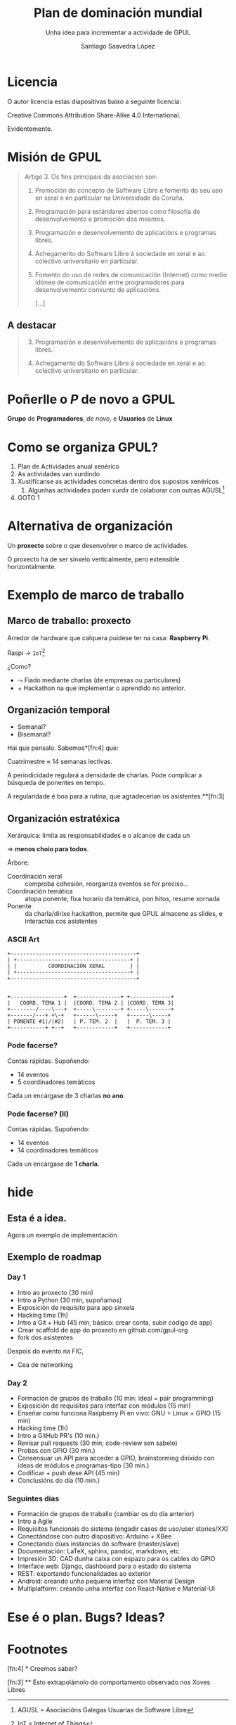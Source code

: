 * Slide Options                           :noexport:
# ======= Appear in cover-slide ====================
#+TITLE: Plan de dominación mundial
#+SUBTITLE: Unha idea para incrementar a actividade de GPUL
#+AUTHOR: Santiago Saavedra López
#+EMAIL: presidente@gpul.org
#+COMPANY: Grupo de Programadores e Usuarios de Linux

# ======= Appear in thank-you-slide ================
#+WWW: https://gpul.org
#+GITHUB: https://github.com/gpul-org
#+TWITTER: gpul_

# ======= Appear under each slide ==================
#+FAVICON: images/gpul-nuevo.svg
#+ICON: images/gpul-atomico.svg
#+HASHTAG: #gpul-pule

# ======= Org settings =========================
#+EXCLUDE_TAGS: noexport
#+OPTIONS: toc:nil num:nil

* Licencia
  #+BEGIN_CENTER
  O autor licencia estas diapositivas baixo a seguinte licencia:

  Creative Commons Attribution Share-Alike 4.0 International.
  #+END_CENTER

  Evidentemente.


* Misión de GPUL

  #+BEGIN_QUOTE
  Artigo 3. Os fins principais da asociación son:

  1. Promoción do concepto de Software Libre e fomento do seu uso en
     xeral e en particular na Universidade da Coruña.

  2. Programación para estándares abertos como filosofía de
     desenvolvemento e promoción dos mesmos.

  3. Programación e desenvolvemento de aplicacións e programas
     libres.

  4. Achegamento do Software Libre á sociedade en xeral e ao
     colectivo universitario en particular.

  5. Fomento do uso de redes de comunicación (Internet) como medio
     idóneo de comunicación entre programadores para desenvolvemento
     conxunto de aplicacións.

     [...]
  #+END_QUOTE

** A destacar
   :PROPERTIES:
   :ARTICLE:  large
   :END:

   #+BEGIN_QUOTE
   3. [@3] Programación e desenvolvemento de aplicacións e programas
      libres.

   4. Achegamento do Software Libre á sociedade en xeral e ao
      colectivo universitario en particular.
   #+END_QUOTE

* Poñerlle o /P/ de novo a GPUL
   :PROPERTIES:
   :ARTICLE:  flexbox vleft auto-fadein
   :ASIDE:    left bottom
   :SLIDE:    dark segue
   :END:

   *Grupo* de
   *Programadores*, /de novo/,
   e *Usuarios*
   de *Linux*

* Como se organiza GPUL?
  :PROPERTIES:
  :ARTICLE:  larger
  :END:

  1. Plan de Actividades anual xenérico
  2. As actividades van xurdindo
  3. Xustifícanse as actividades concretas dentro dos supostos xenéricos
     1. Algunhas actividades poden xurdir de colaborar con outras AGUSL[fn:1]
  4. GOTO 1

* Alternativa de organización
  :PROPERTIES:
  :ARTICLE:  large
  :END:
  Un *proxecto* sobre o que desenvolver o marco de actividades.

  O proxecto ha de ser sinxelo verticalmente, pero extensible
  horizontalmente.

* Exemplo de marco de traballo
  :PROPERTIES:
  :SLIDE:    segue dark
  :END:

** Marco de traballo: proxecto

   Arredor de hardware que calquera puidese ter na casa: *Raspberry
   Pi*.

   Raspi $\longrightarrow$ ~IoT~[fn:2]

   ¿Como?

   - $\leadsto$ Fiado mediante charlas (de empresas ou particulares)
   - $+$ Hackathon na que implementar o aprendido no anterior.

** Organización temporal
   - Semanal?
   - Bisemanal?

   Hai que pensalo. Sabemos*[fn:4] que:

   Cuatrimestre $\approx$ 14 semanas lectivas.

   A periodicidade regulará a densidade de charlas. Pode complicar a
   búsqueda de ponentes en tempo.

   A regularidade é boa para a rutina, que agradecerian os asistentes.**[fn:3]

** Organización estratéxica
   Xerárquica: limita as responsabilidades e o alcance de cada un

   $\Rightarrow$ *menos choio para todos*.

   Árbore:

   #+ATTR_HTML: :class build
   - Coordinación xeral :: comproba cohesión, reorganiza eventos se for
     preciso...
   - Coordinación temática :: atopa ponente, fixa horario da temática,
     pon hitos, resume xornada
   - Ponente :: da charla/dirixe hackathon, permite que GPUL almacene as
     slides, e interactúa cos asistentes

*** ASCII Art
    #+BEGIN_SRC artist
      +----------------------------------------+
      | +------------------------------------+ |
      | |          COORDINACIÓN XERAL        | |
      | +------------------------------------+ |
      +----------------------------------------+


      +-----------------+  +--------------+ +-------------+
      |   COORD. TEMA 1 |  |COORD. TEMA 2 | |COORD. TEMA 3|
      +--------/----\---+  +-----\--------+ +-----\-------+
      +-------/---+ +\-+   +------\-----+   +------\-----+
      | PONENTE #1|/|#2|   | P. TEM. 2  |   |  P. TEM. 3 |
      +-----------+ +--+   +------------+   +------------+
    #+END_SRC

*** Pode facerse?
    :PROPERTIES:
    :ARTICLE:  large
    :END:

    Contas rápidas. Supoñendo:

    - 14 eventos
    - 5 coordinadores temáticos

    Cada un encárgase de 3 charlas *no ano*.
*** Pode facerse? (II)
    :PROPERTIES:
    :ARTICLE:  large
    :END:

    Contas rápidas. Supoñendo:

    - 14 eventos
    - 14 coordinadores temáticos

    Cada un encárgase de *1 charla.*

* hide
  :PROPERTIES:
  :ARTICLE:  flexbox vleft auto-fadein
  :ASIDE:    right top
  :SLIDE:    segue
  :TITLE:    hide
  :END:

  #+begin_html
  <h2 class="black">Esta é a idea.</h2>
  #+end_html

  Agora un exemplo de implementación.

** Exemplo de roadmap
   :PROPERTIES:
   :SLIDE:    segue dark
   :ASIDE:    right bottom
   :ARTICLE:  flexbox vleft auto-fadein
   :SUBTITLE: Version 0.1-dev
   :END:

*** Day 1
    #+ATTR_HTML: :class build
    - Intro ao proxecto (30 min)
    - Intro a Python (30 min, supoñamos)
    - Exposición de requisito para app sinxela
    - Hacking time (1h)
    - Intro a Git + Hub (45 min, básico: crear conta, subir código de app)
    - Crear scaffold de app do proxecto en github.com/gpul-org
    - fork dos asistentes

Despois do evento na FIC,
#+ATTR_HTML: :class build
    - Cea de networking

*** Day 2
    #+ATTR_HTML: :class build
    - Formación de grupos de traballo (10 min: ideal = pair programming)
    - Exposición de requisitos para interfaz con módulos (15 min)
    - Enseñar como funciona Raspberry Pi en vivo: GNU + Linux + GPIO (15 min)
    - Hacking time (1h)
    - Intro a GitHub PR's (10 min.)
    - Revisar pull requests (30 min; code-review sen sabelo)
    - Probas con GPIO (30 min.)
    - Consensuar un API para acceder a GPIO, brainstorming dirixido
      con ideas de módulos e programas-tipo (30 min.)
    - Codificar + push dese API (45 min)
    - Conclusións do día (10 min.)

*** Seguintes días
    #+ATTR_HTML: :class build
    - Formación de grupos de traballo (cambiar os do día anterior)
    - Intro a Agile
    - Requisitos funcionais do sistema (engadir casos de uso/user stories/XX)
    - Conectándose con outro dispositivo: Arduino + XBee
    - Conectando dúas instancias do software (master/slave)
    - Documentación: LaTeX, sphinx, pandoc, markdown, etc
    - Impresión 3D: CAD dunha caixa con espazo para os cables do GPIO
    - Interface web: Django, dashboard para o estado do sistema
    - REST: exportando funcionalidades ao exterior
    - Android: creando unha pequena interfaz con Material Design
    - Multiplatform: creando unha interfaz con React-Native e Material-UI

* Ese é o plan. Bugs? Ideas?
  :PROPERTIES:
  :ARTICLE:  flexbox vleft auto-fadein
  :ASIDE:    right top
  :SLIDE:  thank-you-slide segue
  :END:

* Footnotes

[fn:4] * Creemos saber?

[fn:3] ** Esto extrapolámolo do comportamento observado nos Xoves Libres

[fn:2] IoT = Internet of Things

[fn:1] AGUSL = Asociacións Galegas Usuarias de Software Libre
